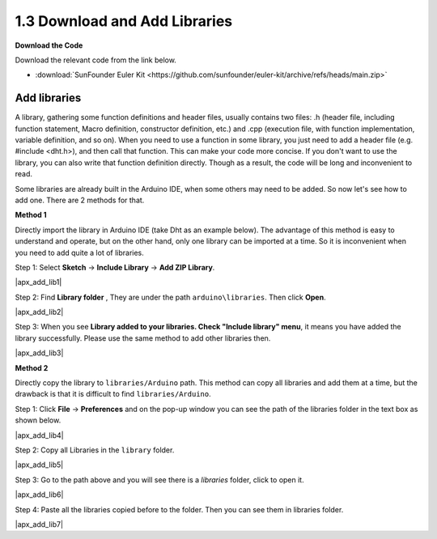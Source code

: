 .. _apx_add_lib:

1.3 Download and Add Libraries
================================

**Download the Code**

Download the relevant code from the link below.

* :download:`SunFounder Euler Kit <https://github.com/sunfounder/euler-kit/archive/refs/heads/main.zip>`

.. _add_libraries_ar:

Add libraries
----------------------
A library, gathering some function definitions and header files, usually
contains two files: .h (header file, including function statement, Macro
definition, constructor definition, etc.) and .cpp (execution file, with
function implementation, variable definition, and so on). When you need
to use a function in some library, you just need to add a header file
(e.g. #include <dht.h>), and then call that function. This can make your
code more concise. If you don't want to use the library, you can also
write that function definition directly. Though as a result, the code
will be long and inconvenient to read.

Some libraries are already built in the Arduino IDE, when some others
may need to be added. So now let's see how to add one. There are 2
methods for that.

**Method 1**

Directly import the library in Arduino IDE (take Dht as an example
below). The advantage of this method is easy to understand and operate,
but on the other hand, only one library can be imported at a time. So it
is inconvenient when you need to add quite a lot of libraries.

Step 1: Select **Sketch** -> **Include Library** -> **Add ZIP
Library**.

|apx_add_lib1|

Step 2: Find **Library folder** , They are under the path ``arduino\libraries``. Then click **Open**. 

|apx_add_lib2| 

Step 3: When you see **Library added to your libraries. Check
"Include library" menu**, it means you have added the library
successfully. Please use the same method to add other libraries then.

|apx_add_lib3| 

**Method 2**

Directly copy the library to ``libraries/Arduino`` path. This method can
copy all libraries and add them at a time, but the drawback is that it
is difficult to find ``libraries/Arduino``.

Step 1: Click **File** -> **Preferences** and on the pop-up window
you can see the path of the libraries folder in the text box as shown
below.

|apx_add_lib4| 

Step 2: Copy all Libraries in the ``library`` folder.

|apx_add_lib5| 

Step 3: Go to the path above and you will see there is a *libraries*
folder, click to open it.

|apx_add_lib6| 

Step 4: Paste all the libraries copied before to the folder. Then
you can see them in libraries folder.

|apx_add_lib7| 